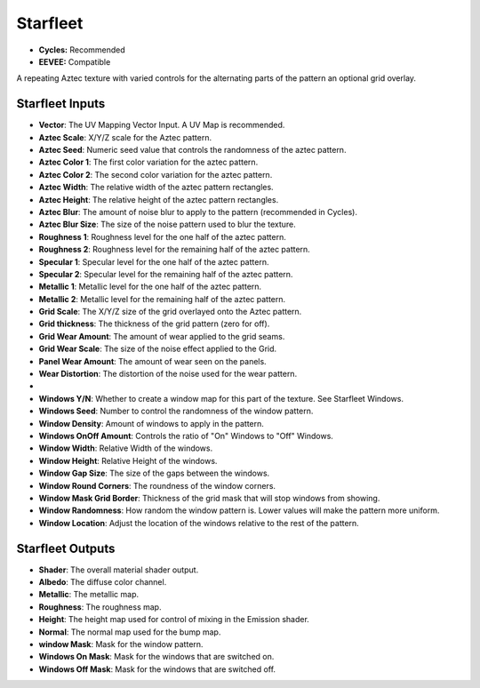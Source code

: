Starfleet
######################


* **Cycles:** Recommended
* **EEVEE:** Compatible

A repeating Aztec texture with varied controls for the alternating parts of the pattern an optional grid overlay.

.. image:: ./_static/images/thumb_starfleet.png
  :alt: Starfleet Material
  :width: 100%

.. image:: ./_static/images/nodes_starfleet.png
  :alt: Starfleet Material
  :width: 100%



Starfleet Inputs
**************************************

* **Vector**: The UV Mapping Vector Input. A UV Map is recommended.
* **Aztec Scale**: X/Y/Z scale for the Aztec pattern.
* **Aztec Seed**: Numeric seed value that controls the randomness of the aztec pattern.
* **Aztec Color 1**: The first color variation for the aztec pattern.
* **Aztec Color 2**: The second color variation for the aztec pattern.
* **Aztec Width**: The relative width of the aztec pattern rectangles.
* **Aztec Height**: The relative height of the aztec pattern rectangles.
* **Aztec Blur**: The amount of noise blur to apply to the pattern (recommended in Cycles).
* **Aztec Blur Size**: The size of the noise pattern used to blur the texture.
* **Roughness 1**: Roughness level for the one half of the aztec pattern.
* **Roughness 2**: Roughness level for the remaining half of the aztec pattern.
* **Specular 1**: Specular level for the one half of the aztec pattern.
* **Specular 2**: Specular level for the remaining half of the aztec pattern.
* **Metallic 1**: Metallic level for the one half of the aztec pattern.
* **Metallic 2**: Metallic level for the remaining half of the aztec pattern.


* **Grid Scale**: The X/Y/Z size of the grid overlayed onto the Aztec pattern.
* **Grid thickness**: The thickness of the grid pattern (zero for off).
* **Grid Wear Amount**: The amount of wear applied to the grid seams.
* **Grid Wear Scale**: The size of the noise effect applied to the Grid.
* **Panel Wear Amount**: The amount of wear seen on the panels.
* **Wear Distortion**: The distortion of the noise used for the wear pattern.
* 
* **Windows Y/N**: Whether to create a window map for this part of the texture.  See Starfleet Windows.
* **Windows Seed**: Number to control the randomness of the window pattern.
* **Window Density**: Amount of windows to apply in the pattern.
* **Windows OnOff Amount**:  Controls the ratio of "On" Windows to "Off" Windows.
* **Window Width**: Relative Width of the windows.
* **Window Height**: Relative Height of the windows.
* **Window Gap Size**: The size of the gaps between the windows.
* **Window Round Corners**: The roundness of the window corners.
* **Window Mask Grid Border**: Thickness of the grid mask that will stop windows from showing.
* **Window Randomness**: How random the window pattern is.  Lower values will make the pattern more uniform.
* **Window Location**: Adjust the location of the windows relative to the rest of the pattern.



Starfleet Outputs
**************************************

* **Shader**: The overall material shader output.
* **Albedo**: The diffuse color channel.
* **Metallic**: The metallic map.
* **Roughness**: The roughness map.
* **Height**: The height map used for control of mixing in the Emission shader.
* **Normal**: The normal map used for the bump map.
* **window Mask**: Mask for the window pattern.
* **Windows On Mask**: Mask for the windows that are switched on.
* **Windows Off Mask**: Mask for the windows that are switched off.
